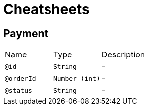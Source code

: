 = Cheatsheets

[[Payment]]
== Payment


[cols=">25%,25%,50%"]
[frame="topbot"]
|===
^|Name | Type ^| Description
|[[id]]`@id`|`String`|-
|[[orderId]]`@orderId`|`Number (int)`|-
|[[status]]`@status`|`String`|-
|===

